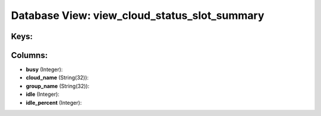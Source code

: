 .. File generated by /opt/cloudscheduler/utilities/schema_doc - DO NOT EDIT
..
.. To modify the contents of this file:
..   1. edit the template file ".../cloudscheduler/docs/schema_doc/views/view_cloud_status_slot_summary.yaml"
..   2. run the utility ".../cloudscheduler/utilities/schema_doc"
..

Database View: view_cloud_status_slot_summary
=============================================



Keys:
^^^^^


Columns:
^^^^^^^^

* **busy** (Integer):


* **cloud_name** (String(32)):


* **group_name** (String(32)):


* **idle** (Integer):


* **idle_percent** (Integer):


